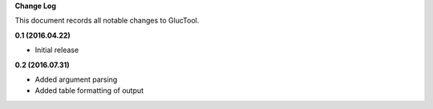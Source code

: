 **Change Log**

This document records all notable changes to GlucTool. 

**0.1 (2016.04.22)**

- Initial release 

**0.2 (2016.07.31)**

- Added argument parsing 
- Added table formatting of output 
